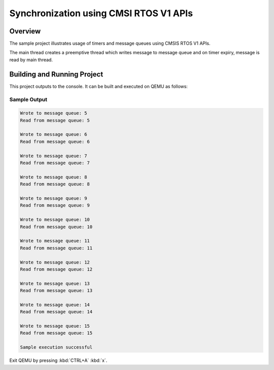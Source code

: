 .. _cmsis_rtos_v1-sync_sample:

Synchronization using CMSI RTOS V1 APIs
#######################################

Overview
********
The sample project illustrates usage of timers and message queues using
CMSIS RTOS V1 APIs.

The main thread creates a preemptive thread which writes message to message queue
and on timer expiry, message is read by main thread.


Building and Running Project
****************************
This project outputs to the console.  It can be built and executed
on QEMU as follows:

.. zephyr-app-commands::
   :zephyr-app: samples/philosophers
   :host-os: unix
   :board: qemu_x86
   :goals: run
   :compact:

Sample Output
=============

.. code-block:: console

    Wrote to message queue: 5
    Read from message queue: 5

    Wrote to message queue: 6
    Read from message queue: 6

    Wrote to message queue: 7
    Read from message queue: 7

    Wrote to message queue: 8
    Read from message queue: 8

    Wrote to message queue: 9
    Read from message queue: 9

    Wrote to message queue: 10
    Read from message queue: 10

    Wrote to message queue: 11
    Read from message queue: 11

    Wrote to message queue: 12
    Read from message queue: 12

    Wrote to message queue: 13
    Read from message queue: 13

    Wrote to message queue: 14
    Read from message queue: 14

    Wrote to message queue: 15
    Read from message queue: 15

    Sample execution successful

Exit QEMU by pressing :kbd:`CTRL+A` :kbd:`x`.
